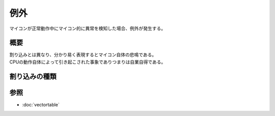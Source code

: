 例外
===========

| マイコンが正常動作中にマイコン的に異常を検知した場合、例外が発生する。

概要
-----------------

| 割り込みとは異なり、分かり易く表現するとマイコン自体の悲鳴である。
| CPUの動作自体によって引き起こされた事象でありつまりは自業自得である。


割り込みの種類
-------------------


参照
-------------
* :doc:`vectortable`
